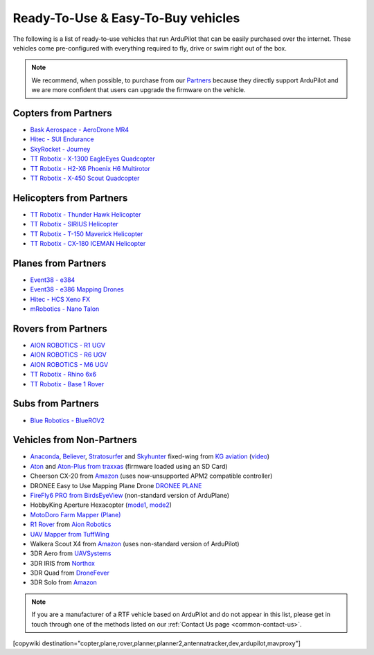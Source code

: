 .. _common-rtf:

===================================
Ready-To-Use & Easy-To-Buy vehicles
===================================

The following is a list of ready-to-use vehicles that run ArduPilot that can be easily purchased over the internet.
These vehicles come pre-configured with everything required to fly, drive or swim right out of the box.

.. note::

   We recommend, when possible, to purchase from our `Partners <https://ardupilot.org/about/Partners>`__ because they directly support ArduPilot and we are more confident that users can upgrade the firmware on the vehicle.

Copters from Partners
=====================

* `Bask Aerospace - AeroDrone MR4 <http://www.baskaerospace.com.au/aerodrone/mr4>`__
* `Hitec - SUI Endurance <https://hitecnology.com/drones/sui-endurance-multipurpose-professional-multirotor>`__
* `SkyRocket - Journey <http://sky-viper.com/journey/>`__
* `TT Robotix - X-1300 EagleEyes Quadcopter <http://www.ttrobotix.com/products/detail/923.html>`__
* `TT Robotix - H2-X6 Phoenix H6 Multirotor <http://www.ttrobotix.com/products/detail/926.html>`__
* `TT Robotix - X-450 Scout Quadcopter <http://www.ttrobotix.com/products/detail/928.html>`__

Helicopters from Partners
=========================

* `TT Robotix - Thunder Hawk Helicopter <http://www.ttrobotix.com/products/detail/902.html>`__
* `TT Robotix - SIRIUS Helicopter <http://www.ttrobotix.com/products/detail/905.html>`__
* `TT Robotix - T-150 Maverick Helicopter <http://www.ttrobotix.com/products/detail/924.html>`__
* `TT Robotix - CX-180 ICEMAN Helicopter <http://www.ttrobotix.com/products/detail/925.html>`__

Planes from Partners
====================

* `Event38 - e384 <https://event38.com/fixed-wing/e384-mapping-drone/>`__
* `Event38 - e386 Mapping Drones <https://event38.com/fixed-wing/e386-mapping-drone/>`__
* `Hitec - HCS Xeno FX <https://hitecnology.com/drones/hcs-xeno-fx-fixed-wing-mapping-suas>`__
* `mRobotics - Nano Talon <https://store.mrobotics.io/ProductDetails.asp?ProductCode=mRo-talon0318-mr>`__

Rovers from Partners
====================

* `AION ROBOTICS - R1 UGV <https://www.aionrobotics.com/r1>`__
* `AION ROBOTICS - R6 UGV <https://www.aionrobotics.com/r6>`__
* `AION ROBOTICS - M6 UGV <https://www.aionrobotics.com/m6-commercial-ugv>`__
* `TT Robotix - Rhino 6x6 <http://www.ttrobotix.com/product/rhino6x6>`__
* `TT Robotix - Base 1 Rover <http://www.ttrobotix.com/product/base1rover>`__

Subs from Partners
==================

* `Blue Robotics - BlueROV2 <https://bluerobotics.com/store/rov/bluerov2/>`__




Vehicles from Non-Partners
==========================

* `Anaconda <http://kgaviation.com/store/p11/anaconda>`__, `Believer <http://kgaviation.com/store/p13/The_Believer_.html>`__, `Stratosurfer <http://kgaviation.com/store/p16/stratosurfer>`__ and `Skyhunter <http://kgaviation.com/store/p10/skyhunter>`__ fixed-wing from `KG aviation <http://kgaviation.com/index.html>`__ (`video <https://www.youtube.com/watch?v=Yx1k8VgpHlU>`__)
* `Aton <https://traxxas.com/products/models/heli/Aton-Plus>`__ and `Aton-Plus from traxxas <https://traxxas.com/products/models/heli/Aton-Plus>`__ (firmware loaded using an SD Card)
* Cheerson CX-20 from `Amazon <https://www.amazon.com/Cheerson-CX-20-CX20-Auto-Pathfinder-Quadcopter/dp/B00J7OGX9C>`__ (uses now-unsupported APM2 compatible controller)
* DRONEE  Easy to Use Mapping Plane Drone `DRONEE PLANE <https://dronee.aero/pages/droneeplane>`__
* `FireFly6 PRO from BirdsEyeView <https://www.birdseyeview.aero/products/firefly6>`__ (non-standard version of ArduPlane)
* HobbyKing Aperture Hexacopter (`mode1 <https://hobbyking.com/en_us/aperture-rtf-m1.html?___store=en_us>`__, `mode2 <https://hobbyking.com/en_us/aperture-rtf-m2.html?___store=en_us>`__)
* `MotoDoro Farm Mapper (Plane) <https://motodoro.com/blog/detail/00005-farm-mapper-vtol.html>`__
* `R1 Rover <https://store.aionrobotics.com/products/r1-ardupilot?variant=429602832411>`__ from `Aion Robotics <https://www.aionrobotics.com/>`__
* `UAV Mapper from TuffWing <http://www.tuffwing.com/products/drone_mapper.html>`__
* Walkera Scout X4 from `Amazon <https://www.amazon.com/gp/product/B00TY464GC/ref=s9_dcacsd_dcoop_bw_c_x_7_w>`__ (uses non-standard version of ArduPilot)
* 3DR Aero from `UAVSystems <https://www.uavsystemsinternational.com/product/3d-robotics-aero-m/>`__
* 3DR IRIS from `Northox <https://northox.myshopify.com/collections/frontpage/products/iris-drone>`__
* 3DR Quad from `DroneFever <http://dronefever.com/product.php?productid=38>`__
* 3DR Solo from `Amazon <https://www.amazon.com/3DR-Solo-Quadcopter-No-Gimbal/dp/B00ZPM7BOG>`__


.. note::

   If you are a manufacturer of a RTF vehicle based on ArduPilot and do not appear in this list, please get in touch through one of the methods listed on our :ref:`Contact Us page <common-contact-us>`.

[copywiki destination="copter,plane,rover,planner,planner2,antennatracker,dev,ardupilot,mavproxy"]
